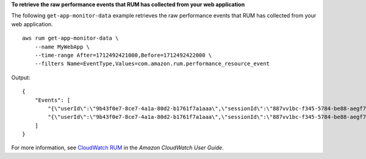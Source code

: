 **To retrieve the raw performance events that RUM has collected from your web application**

The following ``get-app-monitor-data`` example retrieves the raw performance events that RUM has collected from your web application. ::

    aws rum get-app-monitor-data \
        --name MyWebApp \
        --time-range After=1712492421000,Before=1712492422000 \
        --filters Name=EventType,Values=com.amazon.rum.performance_resource_event 

Output::

    {
        "Events": [
            "{\"userId\":\"9b43f0e7-8ce7-4a1a-80d2-b1761f7a1aaa\",\"sessionId\":\"887vv1bc-f345-5784-be88-aegf7d2a8723\",\"application_id\":\"r6fj89df-5rt3-55h6-9875-bg6c7uud94fg\",\"application_version\":\"1.0.0\",\"application_name\":\"MyWebApp\",\"event_id\":\"w878e342-5e99-4b66-d7fv-567e49001vf6\",\"event_timestamp\":1712492422000,\"event_type\":\"com.amazon.rum.performance_resource_event\",\"event_version\":\"1.0.0\",\"log_stream\":{\"seconds\":1712492422,\"nanos\":0},\"batch_id\":\"0b85623b-90f1-4725-9dc6-ceac23566c07\",\"metadata\":{\"version\":\"1.0.0\",\"browserLanguage\":\"en-GB\",\"browserName\":\"Chrome\",\"browserVersion\":\"123.0.0.0\",\"osName\":\"Mac OS\",\"osVersion\":\"10.15.7\",\"deviceType\":\"desktop\",\"platformType\":\"web\",\"pageId\":\"/\",\"interaction\":0,\"title\":\"Simple HTML Website\",\"domain\":\"amazonaws.com\",\"aws:client\":\"arw-script\",\"aws:clientVersion\":\"1.16.1\",\"countryCode\":\"IN\",\"subdivisionCode\":\"KA\"},\"metadata_keys\":[\"version\",\"browserLanguage\",\"browserName\",\"browserVersion\",\"osName\",\"osVersion\",\"deviceType\",\"platformType\",\"pageId\",\"interaction\",\"title\",\"domain\",\"aws:client\",\"aws:clientVersion\",\"countryCode\",\"subdivisionCode\"],\"metadata_values\":[\"version=1.0.0\",\"browserLanguage=en-GB\",\"browserName=Chrome\",\"browserVersion=123.0.0.0\",\"osName=Mac OS\",\"osVersion=10.15.7\",\"deviceType=desktop\",\"platformType=web\",\"pageId=/\",\"interaction=0\",\"title=Simple HTML Website\",\"domain=amazonaws.com\",\"aws:client=arw-script\",\"aws:clientVersion=1.16.1\",\"countryCode=IN\",\"subdivisionCode=KA\"],\"event_details\":{\"version\":\"1.0.0\",\"targetUrl\":\"https://amazonaws.com/favicon.ico\",\"initiatorType\":\"other\",\"startTime\":2838.7000000178814,\"duration\":257.7999999821186,\"transferSize\":496.0,\"fileType\":\"image\"},\"user_details\":{\"sessionId\":\"887vv1bc-f345-5784-be88-aegf7d2a8723\",\"userId\":\"9b43f0e7-8ce7-4a1a-80d2-b1761f7a1aaa\"},\"account_id\":\"123456789012\",\"event_interaction\":\"%2F-0 &\"}",
            "{\"userId\":\"9b43f0e7-8ce7-4a1a-80d2-b1761f7a1aaa\",\"sessionId\":\"887vv1bc-f345-5784-be88-aegf7d2a8723\",\"application_id\":\"r6fj89df-5rt3-55h6-9875-bg6c7uud94fg\",\"application_version\":\"1.0.0\",\"application_name\":\"MyWebApp\",\"event_id\":\"984508bn-he88-7d55-301j-0c69a99f38dt\",\"event_timestamp\":1712492421000,\"event_type\":\"com.amazon.rum.performance_resource_event\",\"event_version\":\"1.0.0\",\"log_stream\":{\"seconds\":1712492421,\"nanos\":0},\"batch_id\":\"0b85623b-90f1-4725-9dc6-ceac23566c07\",\"metadata\":{\"version\":\"1.0.0\",\"browserLanguage\":\"en-GB\",\"browserName\":\"Chrome\",\"browserVersion\":\"123.0.0.0\",\"osName\":\"Mac OS\",\"osVersion\":\"10.15.7\",\"deviceType\":\"desktop\",\"platformType\":\"web\",\"pageId\":\"/\",\"interaction\":0,\"title\":\"Simple HTML Website\",\"domain\":\"amazonaws.com\",\"aws:client\":\"arw-script\",\"aws:clientVersion\":\"1.16.1\",\"countryCode\":\"IN\",\"subdivisionCode\":\"KA\"},\"metadata_keys\":[\"version\",\"browserLanguage\",\"browserName\",\"browserVersion\",\"osName\",\"osVersion\",\"deviceType\",\"platformType\",\"pageId\",\"interaction\",\"title\",\"domain\",\"aws:client\",\"aws:clientVersion\",\"countryCode\",\"subdivisionCode\"],\"metadata_values\":[\"version=1.0.0\",\"browserLanguage=en-GB\",\"browserName=Chrome\",\"browserVersion=123.0.0.0\",\"osName=Mac OS\",\"osVersion=10.15.7\",\"deviceType=desktop\",\"platformType=web\",\"pageId=/\",\"interaction=0\",\"title=Simple HTML Website\",\"domain=amazonaws.com\",\"aws:client=arw-script\",\"aws:clientVersion=1.16.1\",\"countryCode=IN\",\"subdivisionCode=KA\"],\"event_details\":{\"version\":\"1.0.0\",\"targetUrl\":\"https://client.rum.us-east-1.amazonaws.com/1.16.1/cwr.js\",\"initiatorType\":\"script\",\"startTime\":1203.0,\"duration\":16.900000005960464,\"transferSize\":0.0,\"fileType\":\"script\"},\"user_details\":{\"sessionId\":\"887vv1bc-f345-5784-be88-aegf7d2a8723\",\"userId\":\"9b43f0e7-8ce7-4a1a-80d2-b1761f7a1aaa\"},\"account_id\":\"123456789012\",\"event_interaction\":\"%2F-0 &\"}"
        ]
    }

For more information, see `CloudWatch RUM <https://docs.aws.amazon.com/AmazonCloudWatch/latest/monitoring/CloudWatch-RUM.html>`__ in the *Amazon CloudWatch User Guide*.